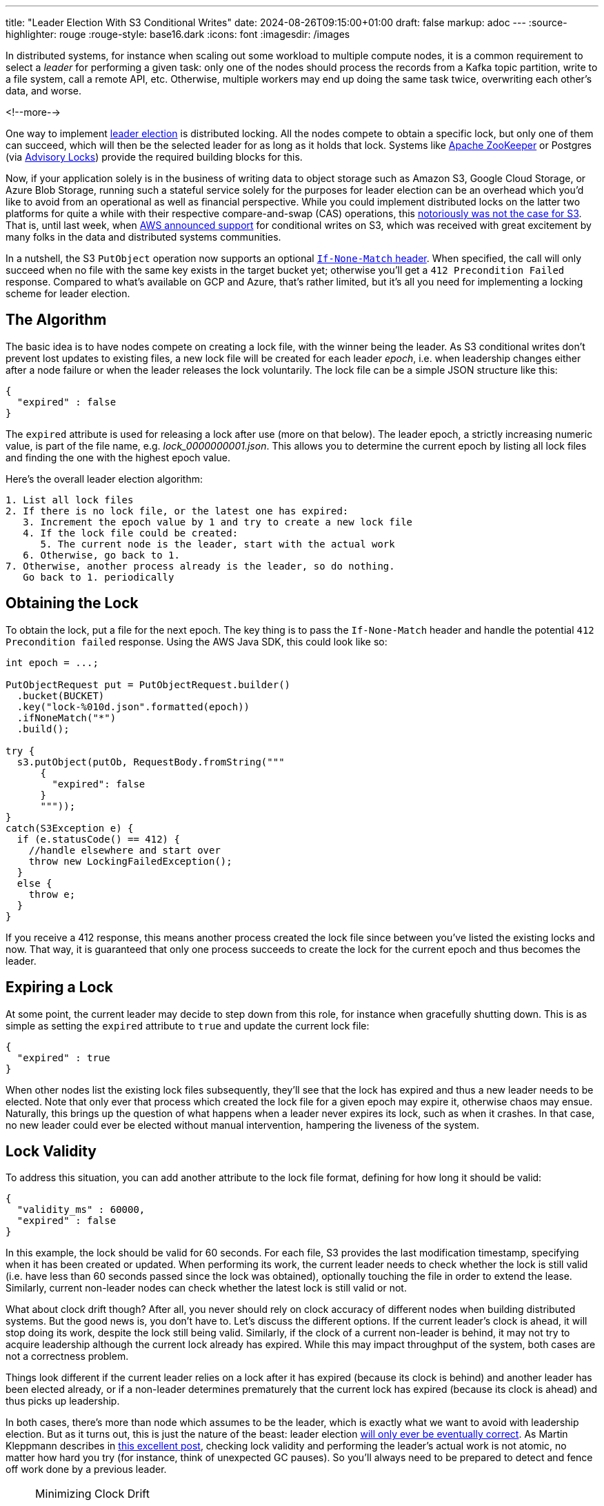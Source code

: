 ---
title: "Leader Election With S3 Conditional Writes"
date: 2024-08-26T09:15:00+01:00
draft: false
markup: adoc
---
:source-highlighter: rouge
:rouge-style: base16.dark
:icons: font
:imagesdir: /images
ifdef::env-github[]
:imagesdir: ../../static/images
endif::[]

In distributed systems, for instance when scaling out some workload to multiple compute nodes,
it is a common requirement to select a _leader_ for performing a given task:
only one of the nodes should process the records from a Kafka topic partition, write to a file system, call a remote API, etc.
Otherwise, multiple workers may end up doing the same task twice, overwriting each other's data, and worse.

<!--more-->

One way to implement https://aws.amazon.com/builders-library/leader-election-in-distributed-systems/[leader election] is distributed locking.
All the nodes compete to obtain a specific lock, but only one of them can succeed, which will then be the selected leader for as long as it holds that lock.
Systems like https://zookeeper.apache.org/doc/current/recipes.html#sc_recipes_Locks[Apache ZooKeeper] or Postgres (via https://jeremydmiller.com/2020/05/05/using-postgresql-advisory-locks-for-leader-election/[Advisory Locks]) provide the required building blocks for this.

Now, if your application solely is in the business of writing data to object storage such as Amazon S3, Google Cloud Storage, or Azure Blob Storage, running such a stateful service solely for the purposes for leader election can be an overhead which you'd like to avoid from an operational as well as financial perspective.
While you could implement distributed locks on the latter two platforms for quite a while with their respective compare-and-swap (CAS) operations,
this https://materializedview.io/p/s3-is-showing-its-age[notoriously was not the case for S3].
That is, until last week, when https://aws.amazon.com/about-aws/whats-new/2024/08/amazon-s3-conditional-writes/[AWS announced support] for conditional writes on S3,
which was received with great excitement by many folks in the data and distributed systems communities.

In a nutshell, the S3 `PutObject` operation now supports an optional https://docs.aws.amazon.com/AmazonS3/latest/userguide/conditional-requests.html#conditional-writes[`If-None-Match` header].
When specified, the call will only succeed when no file with the same key exists in the target bucket yet;
otherwise you'll get a `412 Precondition Failed` response.
Compared to what's available on GCP and Azure, that's rather limited, but it's all you need for implementing a locking scheme for leader election.

== The Algorithm

The basic idea is to have nodes compete on creating a lock file,
with the winner being the leader.
As S3 conditional writes don't prevent lost updates to existing files,
a new lock file will be created for each leader _epoch_,
i.e. when leadership changes either after a node failure or when the leader releases the lock voluntarily.
The lock file can be a simple JSON structure like this:

[source,json,linenums=true]
----
{
  "expired" : false
}
----

The `expired` attribute is used for releasing a lock after use (more on that below).
The leader epoch, a strictly increasing numeric value, is part of the file name, e.g. _lock_0000000001.json_.
This allows you to determine the current epoch by listing all lock files and finding the one with the highest epoch value.

Here's the overall leader election algorithm:

[source]
----
1. List all lock files
2. If there is no lock file, or the latest one has expired:
   3. Increment the epoch value by 1 and try to create a new lock file
   4. If the lock file could be created:
      5. The current node is the leader, start with the actual work
   6. Otherwise, go back to 1.
7. Otherwise, another process already is the leader, so do nothing.
   Go back to 1. periodically
----

== Obtaining the Lock

To obtain the lock, put a file for the next epoch.
The key thing is to pass the `If-None-Match` header and handle the potential `412 Precondition failed` response.
Using the AWS Java SDK, this could look like so:

[source,java,linenums=true]
----
int epoch = ...;

PutObjectRequest put = PutObjectRequest.builder()
  .bucket(BUCKET)
  .key("lock-%010d.json".formatted(epoch))
  .ifNoneMatch("*")
  .build();

try {
  s3.putObject(putOb, RequestBody.fromString("""
      {
        "expired": false
      }
      """));
}
catch(S3Exception e) {
  if (e.statusCode() == 412) {
    //handle elsewhere and start over
    throw new LockingFailedException();
  }
  else {
    throw e;
  }
}
----

If you receive a 412 response, this means another process created the lock file since between you've listed the existing locks and now.
That way, it is guaranteed that only one process succeeds to create the lock for the current epoch and thus becomes the leader.

== Expiring a Lock

At some point, the current leader may decide to step down from this role,
for instance when gracefully shutting down.
This is as simple as setting the `expired` attribute to `true` and update the current lock file:

[source,json,linenums=true]
----
{
  "expired" : true
}
----

When other nodes list the existing lock files subsequently,
they'll see that the lock has expired and thus a new leader needs to be elected.
Note that only ever that process which created the lock file for a given epoch may expire it,
otherwise chaos may ensue.
Naturally, this brings up the question of what happens when a leader never expires its lock,
such as when it crashes.
In that case, no new leader could ever be elected without manual intervention,
hampering the liveness of the system.

== Lock Validity

To address this situation, you can add another attribute to the lock file format,
defining for how long it should be valid:

[source,json,linenums=true]
----
{
  "validity_ms" : 60000,
  "expired" : false
}
----

In this example, the lock should be valid for 60 seconds.
For each file, S3 provides the last modification timestamp, specifying when it has been created or updated.
When performing its work, the current leader needs to check whether the lock is still valid
(i.e. have less than 60 seconds passed since the lock was obtained),
optionally touching the file in order to extend the lease.
Similarly, current non-leader nodes can check whether the latest lock is still valid or not.

What about clock drift though?
After all, you never should rely on clock accuracy of different nodes when building distributed systems.
But the good news is, you don't have to.
Let's discuss the different options.
If the current leader's clock is ahead, it will stop doing its work, despite the lock still being valid.
Similarly, if the clock of a current non-leader is behind, it may not try to acquire leadership although the current lock already has expired.
While this may impact throughput of the system, both cases are not a correctness problem.

Things look different if the current leader relies on a lock after it has expired (because its clock is behind) and another leader has been elected already,
or if a non-leader determines prematurely that the current lock has expired (because its clock is ahead) and thus picks up leadership.

In both cases, there's more than node which assumes to be the leader, which is exactly what we want to avoid with leadership election.
But as it turns out, this is just the nature of the beast:
leader election https://ocheselandrei.github.io/2022/06/01/leader-election-vs-consensus.html[will only ever be eventually correct].
As Martin Kleppmann describes in https://martin.kleppmann.com/2016/02/08/how-to-do-distributed-locking.html[this excellent post], checking lock validity and performing the leader's actual work is not atomic,
no matter how hard you try (for instance, think of unexpected GC pauses).
So you'll always need to be prepared to detect and fence off work done by a previous leader.

[NOTE]
.Minimizing Clock Drift
====
While you never should rely on clock consistency across systems from a correctness point of view,
it does make sense to keep clocks synchronous on a best-effort basis,
thus reducing the aforementioned throughput impact.
To do so, nodes could create a temporary file on S3 and compare its creation time on S3 with their local time.
Alternatively, you could use the Amazon Time Sync Service, which https://aws.amazon.com/about-aws/whats-new/2023/11/amazon-time-sync-service-microsecond-accurate-time/[offers micro-second time accuracy].
====

== Fencing Off Zombies

As a solution, Kleppmann suggests using the leader epoch as a fencing token.
The epoch value only ever increases, so it can be used to identify requests by a stale leader ("zombie").
When for instance invoking a remote API, the fencing token could be passed as a request header,
allowing the API provider to recognize and discard zombie requests by keeping track of the highest epoch value it has seen.
Of course this requires the remote API to support the notion of fencing tokens,
which may or may not be the case.

As an example targeting S3 (which doesn't have bespoke support for fencing tokens), https://github.com/slatedb/slatedb[SlateDB] implements this by https://github.com/slatedb/slatedb/blob/main/docs/0001-manifest.md[uploading files following a serial order] (similar to the lock file naming scheme above) and detecting conflicts between competing writers trying to create the same file.
Thanks to the new support for conditional writes on S3,
this task is trivial,
not requiring any external stateful services any longer.
